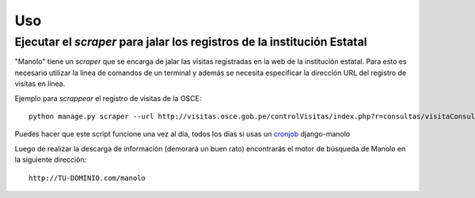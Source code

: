 ===
Uso
===

Ejecutar el *scraper* para jalar los registros de la institución Estatal
------------------------------------------------------------------------
"Manolo" tiene un *scraper* que se encarga de jalar las visitas registradas en
la web de la institución estatal. Para esto es necesario utilizar la línea
de comandos de un terminal y además se necesita especificar la dirección URL
del registro de visitas en línea.

Ejemplo para *scrappear* el registro de visitas de la OSCE::

    python manage.py scraper --url http://visitas.osce.gob.pe/controlVisitas/index.php?r=consultas/visitaConsulta/index

Puedes hacer que este script funcione una vez al día, todos los días si usas
un `cronjob <https://help.ubuntu.com/community/CronHowto>`_ django-manolo

Luego de realizar la descarga de información (demorará un buen rato)
encontrarás el motor de búsqueda de Manolo en la siguiente dirección::

    http://TU-DOMINIO.com/manolo
